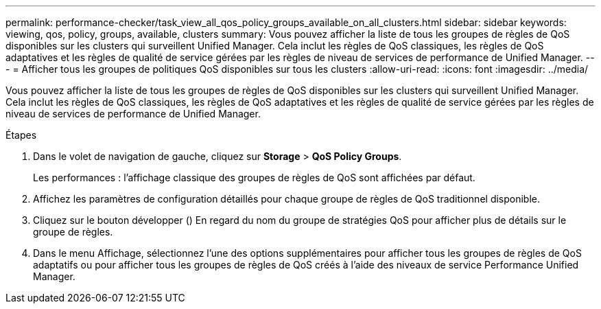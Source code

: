 ---
permalink: performance-checker/task_view_all_qos_policy_groups_available_on_all_clusters.html 
sidebar: sidebar 
keywords: viewing, qos, policy, groups, available, clusters 
summary: Vous pouvez afficher la liste de tous les groupes de règles de QoS disponibles sur les clusters qui surveillent Unified Manager. Cela inclut les règles de QoS classiques, les règles de QoS adaptatives et les règles de qualité de service gérées par les règles de niveau de services de performance de Unified Manager. 
---
= Afficher tous les groupes de politiques QoS disponibles sur tous les clusters
:allow-uri-read: 
:icons: font
:imagesdir: ../media/


[role="lead"]
Vous pouvez afficher la liste de tous les groupes de règles de QoS disponibles sur les clusters qui surveillent Unified Manager. Cela inclut les règles de QoS classiques, les règles de QoS adaptatives et les règles de qualité de service gérées par les règles de niveau de services de performance de Unified Manager.

.Étapes
. Dans le volet de navigation de gauche, cliquez sur *Storage* > *QoS Policy Groups*.
+
Les performances : l'affichage classique des groupes de règles de QoS sont affichées par défaut.

. Affichez les paramètres de configuration détaillés pour chaque groupe de règles de QoS traditionnel disponible.
. Cliquez sur le bouton développer (image:../media/chevron_down.gif[""]) En regard du nom du groupe de stratégies QoS pour afficher plus de détails sur le groupe de règles.
. Dans le menu Affichage, sélectionnez l'une des options supplémentaires pour afficher tous les groupes de règles de QoS adaptatifs ou pour afficher tous les groupes de règles de QoS créés à l'aide des niveaux de service Performance Unified Manager.

